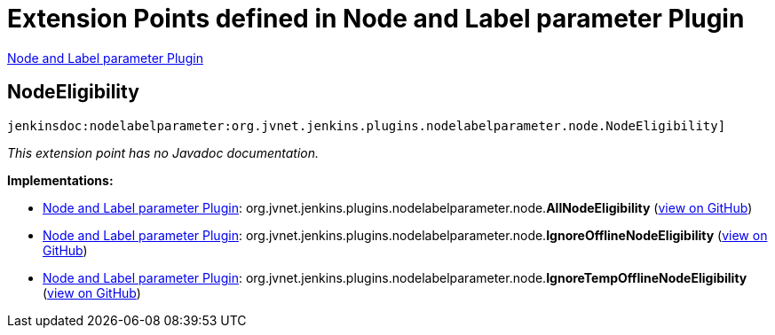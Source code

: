 = Extension Points defined in Node and Label parameter Plugin

https://plugins.jenkins.io/nodelabelparameter[Node and Label parameter Plugin]

== NodeEligibility

`jenkinsdoc:nodelabelparameter:org.jvnet.jenkins.plugins.nodelabelparameter.node.NodeEligibility]`

_This extension point has no Javadoc documentation._

**Implementations:**

* https://plugins.jenkins.io/nodelabelparameter[Node and Label parameter Plugin]: org.+++<wbr/>+++jvnet.+++<wbr/>+++jenkins.+++<wbr/>+++plugins.+++<wbr/>+++nodelabelparameter.+++<wbr/>+++node.+++<wbr/>+++**AllNodeEligibility** (link:https://github.com/jenkinsci/nodelabelparameter-plugin/search?q=AllNodeEligibility&type=Code[view on GitHub])
* https://plugins.jenkins.io/nodelabelparameter[Node and Label parameter Plugin]: org.+++<wbr/>+++jvnet.+++<wbr/>+++jenkins.+++<wbr/>+++plugins.+++<wbr/>+++nodelabelparameter.+++<wbr/>+++node.+++<wbr/>+++**IgnoreOfflineNodeEligibility** (link:https://github.com/jenkinsci/nodelabelparameter-plugin/search?q=IgnoreOfflineNodeEligibility&type=Code[view on GitHub])
* https://plugins.jenkins.io/nodelabelparameter[Node and Label parameter Plugin]: org.+++<wbr/>+++jvnet.+++<wbr/>+++jenkins.+++<wbr/>+++plugins.+++<wbr/>+++nodelabelparameter.+++<wbr/>+++node.+++<wbr/>+++**IgnoreTempOfflineNodeEligibility** (link:https://github.com/jenkinsci/nodelabelparameter-plugin/search?q=IgnoreTempOfflineNodeEligibility&type=Code[view on GitHub])

